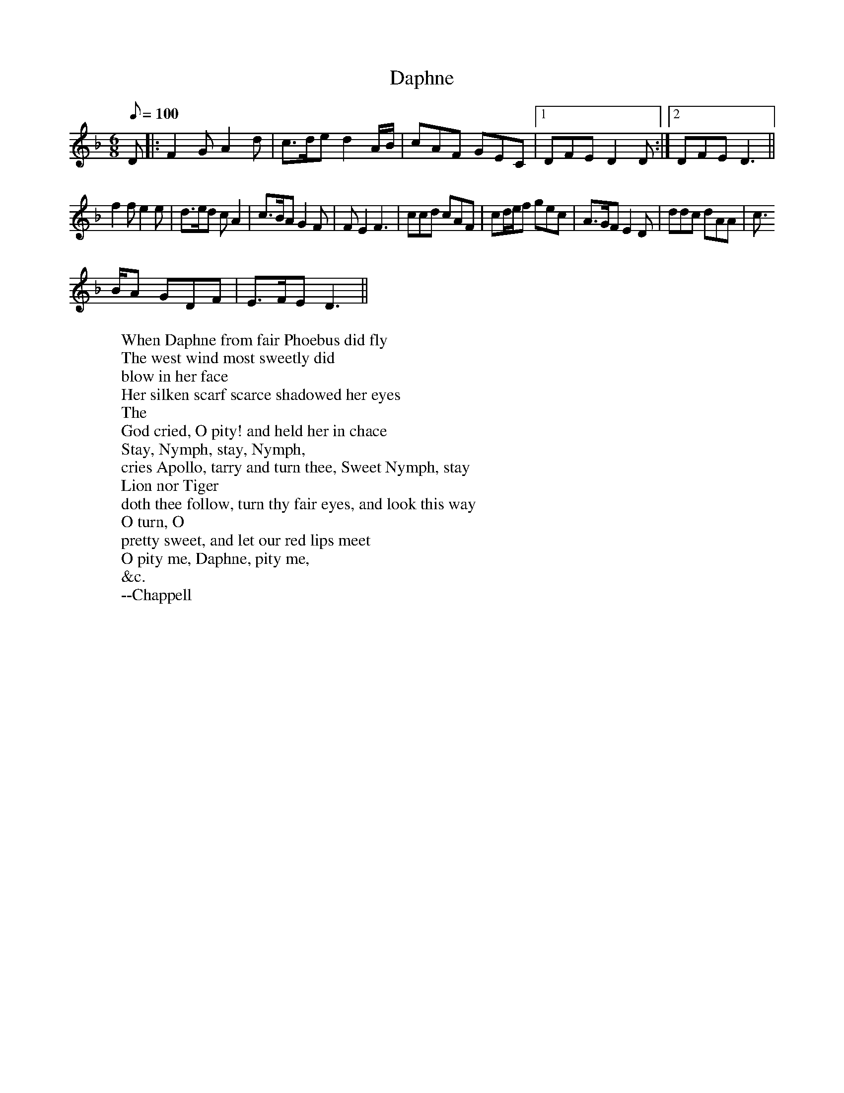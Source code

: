 X: 30
T:Daphne
M:6/8
L:1/8
Q:100
R:Jig
H:An early 17th century song retells Ovid's myth of the pursuit of
H:Daphne, who was turned into a laurel tree to prevent violation by
H:Apollo.  Bernini's spectacular sculpture of the moment of Daphne's
H:transformation had been created in Tome in 1622-24, the subject being
H:popular in baroque art.  Apollo was also known as Phoebus.
W:When Daphne from fair Phoebus did fly
W:The west wind most sweetly did
W:blow in her face
W:Her silken scarf scarce shadowed her eyes
W:The
W:God cried, O pity! and held her in chace
W:Stay, Nymph, stay, Nymph,
W:cries Apollo, tarry and turn thee, Sweet Nymph, stay
W:Lion nor Tiger
W:doth thee follow, turn thy fair eyes, and look this way
W:O turn, O
W:pretty sweet, and let our red lips meet
W:O pity me, Daphne, pity me,
W:&c.
W:--Chappell
K:DAeol
D|:F2G A2d|c>de d2 A/2B/2|cAF GEC|1 DFE D2D:|2 DFE D3||
f2f e2e|d>ed cA2|c>BA G2F|FE2 F3|ccd cAF|cd/2e/2f gec|A>GF E2D|ddc dAA|c
>BA GDF|E>FE D3||
